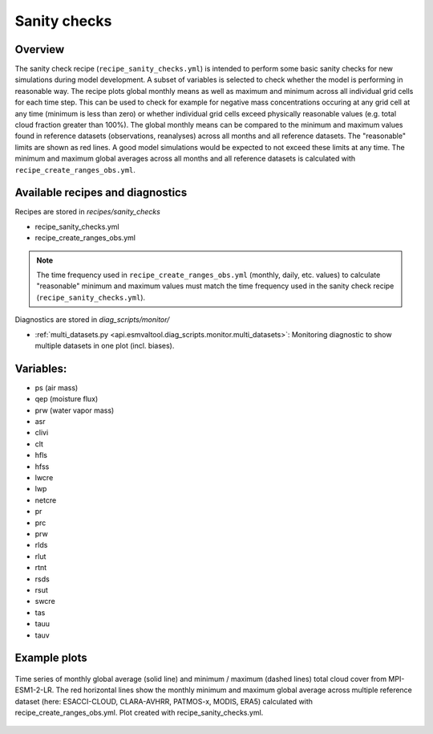 .. _recipe_santiy_checks:

Sanity checks
=============

Overview
--------

The sanity check recipe (``recipe_sanity_checks.yml``) is intended to perform
some basic sanity checks for new simulations during model development. A subset of variables
is selected to check whether the model is performing in reasonable way. The recipe plots global
monthly means as well as maximum and minimum across all individual grid cells for each time step.
This can be used to check for example for negative mass concentrations occuring at any grid cell
at any time (minimum is less than zero) or whether individual grid cells exceed physically reasonable
values (e.g. total cloud fraction greater than 100%).
The global monthly means can be compared to the minimum and maximum values found in reference
datasets (observations, reanalyses) across all months and all reference datasets. The "reasonable"
limits are shown as red lines. A good model simulations would be expected to not exceed these
limits at any time. The minimum and maximum global averages across all months and all reference
datasets is calculated with ``recipe_create_ranges_obs.yml``.

Available recipes and diagnostics
---------------------------------

Recipes are stored in `recipes/sanity_checks`

* recipe_sanity_checks.yml
* recipe_create_ranges_obs.yml

.. note::

  The time frequency used in ``recipe_create_ranges_obs.yml`` (monthly, daily, etc. values) to
  calculate "reasonable" minimum and maximum values must match the time frequency used in
  the sanity check recipe (``recipe_sanity_checks.yml``).

Diagnostics are stored in `diag_scripts/monitor/`

* :ref:`multi_datasets.py
  <api.esmvaltool.diag_scripts.monitor.multi_datasets>`:
  Monitoring diagnostic to show multiple datasets in one plot (incl. biases).

Variables:
----------

* ps (air mass)
* qep (moisture flux)
* prw (water vapor mass)
* asr
* clivi
* clt
* hfls
* hfss
* lwcre
* lwp
* netcre
* pr
* prc
* prw
* rlds
* rlut
* rtnt
* rsds
* rsut
* swcre
* tas
* tauu
* tauv

Example plots
-------------

.. _fig_sanity_check_clt:
.. figure:: /recipes/figures/sanity_checks/timeseries_ambiguous_variable_group_MPI-ESM1-2-LR_Amon_historical_r1i1p1f1.png
   :align:   center
   :width:   14cm

   Time series of monthly global average (solid line) and minimum / maximum
   (dashed lines) total cloud cover from MPI-ESM1-2-LR. The red horizontal lines
   show the monthly minimum and maximum global average across multiple reference
   dataset (here: ESACCI-CLOUD, CLARA-AVHRR, PATMOS-x, MODIS, ERA5) calculated
   with recipe_create_ranges_obs.yml. Plot created with recipe_sanity_checks.yml.
